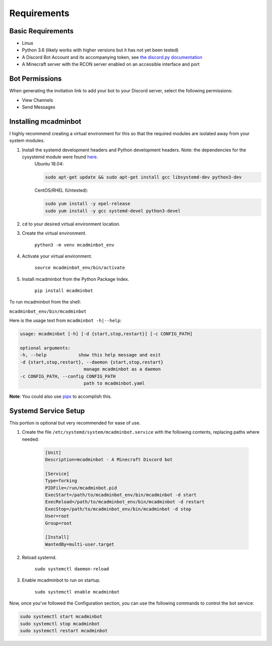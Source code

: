 Requirements
============

Basic Requirements
------------------

* Linux
* Python 3.6 (likely works with higher versions but it has not yet been tested)
* A Discord Bot Account and its accompanying token, see `the discord.py documentation <https://discordpy.readthedocs.io/en/latest/discord.html>`_
* A Minecraft server with the RCON server enabled on an accessible interface and port

Bot Permissions
---------------

When generating the invitation link to add your bot to your Discord server, select the following permissions:

* View Channels
* Send Messages

Installing mcadminbot
---------------------

I highly recommend creating a virtual environment for this so that the required modules are isolated away from your system modules.

1. Install the systemd development headers and Python development headers. Note: the dependencies for the cysystemd module were found `here <https://github.com/mosquito/cysystemd/blob/master/Dockerfile>`_.
    Ubuntu 18.04:

    .. code-block:: shell

        sudo apt-get update && sudo apt-get install gcc libsystemd-dev python3-dev

    CentOS/RHEL (Untested):

    .. code-block:: shell

        sudo yum install -y epel-release
        sudo yum install -y gcc systemd-devel python3-devel

2. ``cd`` to your desired virtual environment location.
3. Create the virtual environment.

    ``python3 -m venv mcadminbot_env``

4. Activate your virtual environment.

    ``source mcadminbot_env/bin/activate``

5. Install mcadminbot from the Python Package Index.

    ``pip install mcadminbot``

To run mcadminbot from the shell:

``mcadminbot_env/bin/mcadminbot``

Here is the usage text from ``mcadminbot -h|--help``:

.. code-block:: shell

    usage: mcadminbot [-h] [-d {start,stop,restart}] [-c CONFIG_PATH]

    optional arguments:
    -h, --help            show this help message and exit
    -d {start,stop,restart}, --daemon {start,stop,restart}
                            manage mcadminbot as a daemon
    -c CONFIG_PATH, --config CONFIG_PATH
                            path to mcadminbot.yaml

**Note**: You could also use `pipx <https://packaging.python.org/guides/installing-stand-alone-command-line-tools/>`_ to accomplish this.

Systemd Service Setup
---------------------

This portion is optional but very recommended for ease of use.

1. Create the file ``/etc/systemd/system/mcadminbot.service`` with the following contents, replacing paths where needed:

    .. code-block:: shell

        [Unit]
        Description=mcadminbot - A Minecraft Discord bot

        [Service]
        Type=forking
        PIDFile=/run/mcadminbot.pid
        ExecStart=/path/to/mcadminbot_env/bin/mcadminbot -d start
        ExecReload=/path/to/mcadminbot_env/bin/mcadminbot -d restart
        ExecStop=/path/to/mcadminbot_env/bin/mcadminbot -d stop
        User=root
        Group=root

        [Install]
        WantedBy=multi-user.target

2. Reload systemd.

    ``sudo systemctl daemon-reload``

3. Enable mcadminbot to run on startup.

    ``sudo systemctl enable mcadminbot``

Now, once you've followed the Configuration section, you can use the following commands to control the bot service:

.. code-block:: shell

    sudo systemctl start mcadminbot
    sudo systemctl stop mcadminbot
    sudo systemctl restart mcadminbot
